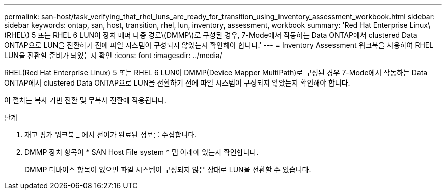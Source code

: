 ---
permalink: san-host/task_verifying_that_rhel_luns_are_ready_for_transition_using_inventory_assessment_workbook.html 
sidebar: sidebar 
keywords: ontap, san, host, transition, rhel, lun, inventory, assessment, workbook 
summary: 'Red Hat Enterprise Linux\(RHEL\) 5 또는 RHEL 6 LUN이 장치 매퍼 다중 경로\(DMMP\)로 구성된 경우, 7-Mode에서 작동하는 Data ONTAP에서 clustered Data ONTAP으로 LUN을 전환하기 전에 파일 시스템이 구성되지 않았는지 확인해야 합니다.' 
---
= Inventory Assessment 워크북을 사용하여 RHEL LUN을 전환할 준비가 되었는지 확인
:icons: font
:imagesdir: ../media/


[role="lead"]
RHEL(Red Hat Enterprise Linux) 5 또는 RHEL 6 LUN이 DMMP(Device Mapper MultiPath)로 구성된 경우 7-Mode에서 작동하는 Data ONTAP에서 clustered Data ONTAP으로 LUN을 전환하기 전에 파일 시스템이 구성되지 않았는지 확인해야 합니다.

이 절차는 복사 기반 전환 및 무복사 전환에 적용됩니다.

.단계
. 재고 평가 워크북 _ 에서 전이가 완료된 정보를 수집합니다.
. DMMP 장치 항목이 * SAN Host File system * 탭 아래에 있는지 확인합니다.
+
DMMP 디바이스 항목이 없으면 파일 시스템이 구성되지 않은 상태로 LUN을 전환할 수 있습니다.


